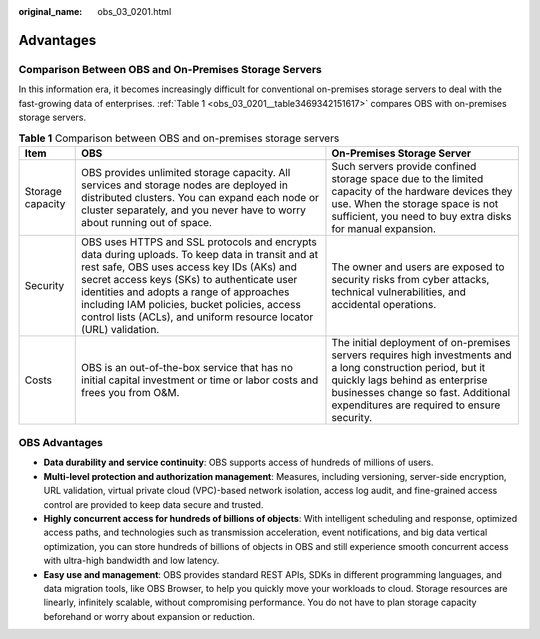 :original_name: obs_03_0201.html

.. _obs_03_0201:

Advantages
==========

Comparison Between OBS and On-Premises Storage Servers
------------------------------------------------------

In this information era, it becomes increasingly difficult for conventional on-premises storage servers to deal with the fast-growing data of enterprises. :ref:`Table 1 <obs_03_0201__table3469342151617>` compares OBS with on-premises storage servers.

.. _obs_03_0201__table3469342151617:

.. table:: **Table 1** Comparison between OBS and on-premises storage servers

   +------------------+---------------------------------------------------------------------------------------------------------------------------------------------------------------------------------------------------------------------------------------------------------------------------------------------------------------------------------------------------------------+--------------------------------------------------------------------------------------------------------------------------------------------------------------------------------------------------------------------------------------+
   | Item             | OBS                                                                                                                                                                                                                                                                                                                                                           | On-Premises Storage Server                                                                                                                                                                                                           |
   +==================+===============================================================================================================================================================================================================================================================================================================================================================+======================================================================================================================================================================================================================================+
   | Storage capacity | OBS provides unlimited storage capacity. All services and storage nodes are deployed in distributed clusters. You can expand each node or cluster separately, and you never have to worry about running out of space.                                                                                                                                         | Such servers provide confined storage space due to the limited capacity of the hardware devices they use. When the storage space is not sufficient, you need to buy extra disks for manual expansion.                                |
   +------------------+---------------------------------------------------------------------------------------------------------------------------------------------------------------------------------------------------------------------------------------------------------------------------------------------------------------------------------------------------------------+--------------------------------------------------------------------------------------------------------------------------------------------------------------------------------------------------------------------------------------+
   | Security         | OBS uses HTTPS and SSL protocols and encrypts data during uploads. To keep data in transit and at rest safe, OBS uses access key IDs (AKs) and secret access keys (SKs) to authenticate user identities and adopts a range of approaches including IAM policies, bucket policies, access control lists (ACLs), and uniform resource locator (URL) validation. | The owner and users are exposed to security risks from cyber attacks, technical vulnerabilities, and accidental operations.                                                                                                          |
   +------------------+---------------------------------------------------------------------------------------------------------------------------------------------------------------------------------------------------------------------------------------------------------------------------------------------------------------------------------------------------------------+--------------------------------------------------------------------------------------------------------------------------------------------------------------------------------------------------------------------------------------+
   | Costs            | OBS is an out-of-the-box service that has no initial capital investment or time or labor costs and frees you from O&M.                                                                                                                                                                                                                                        | The initial deployment of on-premises servers requires high investments and a long construction period, but it quickly lags behind as enterprise businesses change so fast. Additional expenditures are required to ensure security. |
   +------------------+---------------------------------------------------------------------------------------------------------------------------------------------------------------------------------------------------------------------------------------------------------------------------------------------------------------------------------------------------------------+--------------------------------------------------------------------------------------------------------------------------------------------------------------------------------------------------------------------------------------+

OBS Advantages
--------------

-  **Data durability and service continuity**: OBS supports access of hundreds of millions of users.
-  **Multi-level protection and authorization management**: Measures, including versioning, server-side encryption, URL validation, virtual private cloud (VPC)-based network isolation, access log audit, and fine-grained access control are provided to keep data secure and trusted.
-  **Highly concurrent access for hundreds of billions of objects**: With intelligent scheduling and response, optimized access paths, and technologies such as transmission acceleration, event notifications, and big data vertical optimization, you can store hundreds of billions of objects in OBS and still experience smooth concurrent access with ultra-high bandwidth and low latency.
-  **Easy use and management**: OBS provides standard REST APIs, SDKs in different programming languages, and data migration tools, like OBS Browser, to help you quickly move your workloads to cloud. Storage resources are linearly, infinitely scalable, without compromising performance. You do not have to plan storage capacity beforehand or worry about expansion or reduction.
